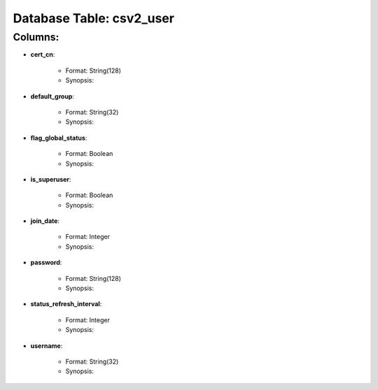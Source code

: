 .. File generated by /opt/cloudscheduler/utilities/schema_doc - DO NOT EDIT
..
.. To modify the contents of this file:
..   1. edit the template file ".../cloudscheduler/docs/schema_doc/tables/csv2_user.rst"
..   2. run the utility ".../cloudscheduler/utilities/schema_doc"
..

Database Table: csv2_user
=========================


Columns:
^^^^^^^^

* **cert_cn**:

   * Format: String(128)
   * Synopsis:

* **default_group**:

   * Format: String(32)
   * Synopsis:

* **flag_global_status**:

   * Format: Boolean
   * Synopsis:

* **is_superuser**:

   * Format: Boolean
   * Synopsis:

* **join_date**:

   * Format: Integer
   * Synopsis:

* **password**:

   * Format: String(128)
   * Synopsis:

* **status_refresh_interval**:

   * Format: Integer
   * Synopsis:

* **username**:

   * Format: String(32)
   * Synopsis:

